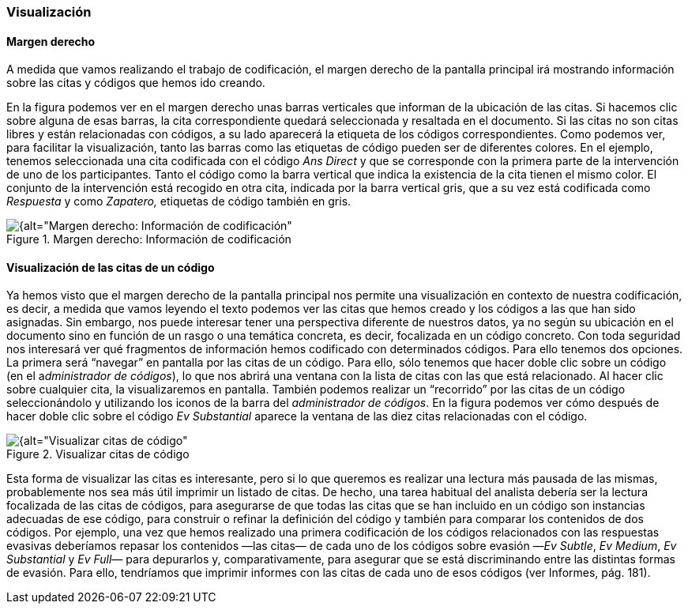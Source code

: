 [[visualizacion]]
=== Visualización

[[margen-derecho]]
==== Margen derecho

A medida que vamos realizando el trabajo de codificación, el margen derecho de la pantalla principal irá mostrando información sobre las citas y códigos que hemos ido creando.

En la figura podemos ver en el margen derecho unas barras verticales que informan de la ubicación de las citas. Si hacemos clic sobre alguna de esas barras, la cita correspondiente quedará seleccionada y resaltada en el documento. Si las citas no son citas libres y están relacionadas con códigos, a su lado aparecerá la etiqueta de los códigos correspondientes. Como podemos ver, para facilitar la visualización, tanto las barras como las etiquetas de código pueden ser de diferentes colores. En el ejemplo, tenemos seleccionada una cita codificada con el código _Ans Direct_ y que se corresponde con la primera parte de la intervención de uno de los participantes. Tanto el código como la barra vertical que indica la existencia de la cita tienen el mismo color. El conjunto de la intervención está recogido en otra cita, indicada por la barra vertical gris, que a su vez está codificada como _Respuesta_ y como _Zapatero,_ etiquetas de código también en gris.

[[img-margen-derecho-informacion, Margen derecho: Información de codificación]]
.Margen derecho: Información de codificación
image::images/image-065.png[{alt="Margen derecho: Información de codificación", float="right", align="center"]

[[visualizacion-de-las-citas-de-un-codigo]]
==== Visualización de las citas de un código

Ya hemos visto que el margen derecho de la pantalla principal nos permite una visualización en contexto de nuestra codificación, es decir, a medida que vamos leyendo el texto podemos ver las citas que hemos creado y los códigos a las que han sido asignadas. Sin embargo, nos puede interesar tener una perspectiva diferente de nuestros datos, ya no según su ubicación en el documento sino en función de un rasgo o una temática concreta, es decir, focalizada en un código concreto. Con toda seguridad nos interesará ver qué fragmentos de información hemos codificado con determinados códigos. Para ello tenemos dos opciones. La primera será “navegar” en pantalla por las citas de un código. Para ello, sólo tenemos que hacer doble clic sobre un código (en el a__dministrador de códigos__), lo que nos abrirá una ventana con la lista de citas con las que está relacionado. Al hacer clic sobre cualquier cita, la visualizaremos en pantalla. También podemos realizar un “recorrido” por las citas de un código seleccionándolo y utilizando los iconos de la barra del __administrador de códigos__. En la figura podemos ver cómo después de hacer doble clic sobre el código _Ev Substantial_ aparece la ventana de las diez citas relacionadas con el código.

[[img-visualizar-citas-codigo, Visualizar citas de código]]
.Visualizar citas de código
image::images/image-068.png[{alt="Visualizar citas de código", float="right", align="center"]

Esta forma de visualizar las citas es interesante, pero si lo que queremos es realizar una lectura más pausada de las mismas, probablemente nos sea más útil imprimir un listado de citas. De hecho, una tarea  habitual del analista debería ser la lectura focalizada de las citas de códigos, para asegurarse de que todas las citas que se han incluido en un código son instancias adecuadas de ese código, para construir o refinar la definición del código y también para comparar los contenidos de dos códigos. Por ejemplo, una vez que hemos realizado una primera codificación de los códigos relacionados con las respuestas evasivas deberíamos repasar los contenidos —las citas— de cada uno de los códigos sobre evasión —__Ev Subtle__, __Ev Medium__, _Ev Substantial_ y _Ev Full—_ para depurarlos y, comparativamente, para asegurar que se está discriminando entre las distintas formas de evasión. Para ello, tendríamos que imprimir informes con las citas de cada uno de esos códigos (ver Informes, pág. 181).
